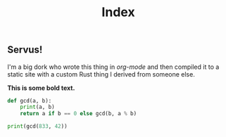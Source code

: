 #+TITLE: Index

** Servus!

I'm a big dork who wrote this thing in /org-mode/ and then compiled it to a static site with a custom Rust thing I derived from someone else.

*This is some bold text.*

#+begin_src python :results output
def gcd(a, b):
	print(a, b)
	return a if b == 0 else gcd(b, a % b)

print(gcd(833, 42))
#+end_src

